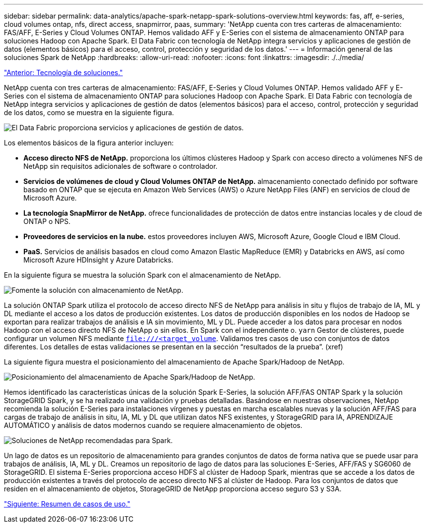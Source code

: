 ---
sidebar: sidebar 
permalink: data-analytics/apache-spark-netapp-spark-solutions-overview.html 
keywords: fas, aff, e-series, cloud volumes ontap, nfs, direct access, snapmirror, paas, 
summary: 'NetApp cuenta con tres carteras de almacenamiento: FAS/AFF, E-Series y Cloud Volumes ONTAP. Hemos validado AFF y E-Series con el sistema de almacenamiento ONTAP para soluciones Hadoop con Apache Spark. El Data Fabric con tecnología de NetApp integra servicios y aplicaciones de gestión de datos (elementos básicos) para el acceso, control, protección y seguridad de los datos.' 
---
= Información general de las soluciones Spark de NetApp
:hardbreaks:
:allow-uri-read: 
:nofooter: 
:icons: font
:linkattrs: 
:imagesdir: ./../media/


link:apache-spark-solution-technology.html["Anterior: Tecnología de soluciones."]

NetApp cuenta con tres carteras de almacenamiento: FAS/AFF, E-Series y Cloud Volumes ONTAP. Hemos validado AFF y E-Series con el sistema de almacenamiento ONTAP para soluciones Hadoop con Apache Spark. El Data Fabric con tecnología de NetApp integra servicios y aplicaciones de gestión de datos (elementos básicos) para el acceso, control, protección y seguridad de los datos, como se muestra en la siguiente figura.

image:apache-spark-image4.png["El Data Fabric proporciona servicios y aplicaciones de gestión de datos."]

Los elementos básicos de la figura anterior incluyen:

* *Acceso directo NFS de NetApp.* proporciona los últimos clústeres Hadoop y Spark con acceso directo a volúmenes NFS de NetApp sin requisitos adicionales de software o controlador.
* *Servicios de volúmenes de cloud y Cloud Volumes ONTAP de NetApp.* almacenamiento conectado definido por software basado en ONTAP que se ejecuta en Amazon Web Services (AWS) o Azure NetApp Files (ANF) en servicios de cloud de Microsoft Azure.
* *La tecnología SnapMirror de NetApp.* ofrece funcionalidades de protección de datos entre instancias locales y de cloud de ONTAP o NPS.
* *Proveedores de servicios en la nube.* estos proveedores incluyen AWS, Microsoft Azure, Google Cloud e IBM Cloud.
* *PaaS.* Servicios de análisis basados en cloud como Amazon Elastic MapReduce (EMR) y Databricks en AWS, así como Microsoft Azure HDInsight y Azure Databricks.


En la siguiente figura se muestra la solución Spark con el almacenamiento de NetApp.

image:apache-spark-image5.png["Fomente la solución con almacenamiento de NetApp."]

La solución ONTAP Spark utiliza el protocolo de acceso directo NFS de NetApp para análisis in situ y flujos de trabajo de IA, ML y DL mediante el acceso a los datos de producción existentes. Los datos de producción disponibles en los nodos de Hadoop se exportan para realizar trabajos de análisis e IA sin movimiento, ML y DL. Puede acceder a los datos para procesar en nodos Hadoop con el acceso directo NFS de NetApp o sin ellos. En Spark con el independiente o. `yarn` Gestor de clústeres, puede configurar un volumen NFS mediante `<file:///<target_volume>`. Validamos tres casos de uso con conjuntos de datos diferentes. Los detalles de estas validaciones se presentan en la sección “resultados de la prueba”. (xref)

La siguiente figura muestra el posicionamiento del almacenamiento de Apache Spark/Hadoop de NetApp.

image:apache-spark-image7.png["Posicionamiento del almacenamiento de Apache Spark/Hadoop de NetApp."]

Hemos identificado las características únicas de la solución Spark E-Series, la solución AFF/FAS ONTAP Spark y la solución StorageGRID Spark, y se ha realizado una validación y pruebas detalladas. Basándose en nuestras observaciones, NetApp recomienda la solución E-Series para instalaciones vírgenes y puestas en marcha escalables nuevas y la solución AFF/FAS para cargas de trabajo de análisis in situ, IA, ML y DL que utilizan datos NFS existentes, y StorageGRID para IA, APRENDIZAJE AUTOMÁTICO y análisis de datos modernos cuando se requiere almacenamiento de objetos.

image:apache-spark-image9.png["Soluciones de NetApp recomendadas para Spark."]

Un lago de datos es un repositorio de almacenamiento para grandes conjuntos de datos de forma nativa que se puede usar para trabajos de análisis, IA, ML y DL. Creamos un repositorio de lago de datos para las soluciones E-Series, AFF/FAS y SG6060 de StorageGRID. El sistema E-Series proporciona acceso HDFS al clúster de Hadoop Spark, mientras que se accede a los datos de producción existentes a través del protocolo de acceso directo NFS al clúster de Hadoop. Para los conjuntos de datos que residen en el almacenamiento de objetos, StorageGRID de NetApp proporciona acceso seguro S3 y S3A.

link:apache-spark-use-cases-summary.html["Siguiente: Resumen de casos de uso."]
